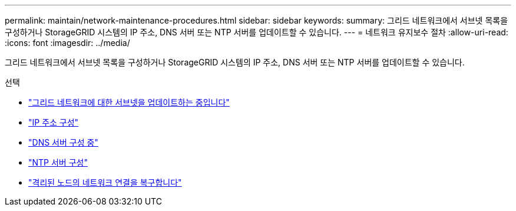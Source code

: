 ---
permalink: maintain/network-maintenance-procedures.html 
sidebar: sidebar 
keywords:  
summary: 그리드 네트워크에서 서브넷 목록을 구성하거나 StorageGRID 시스템의 IP 주소, DNS 서버 또는 NTP 서버를 업데이트할 수 있습니다. 
---
= 네트워크 유지보수 절차
:allow-uri-read: 
:icons: font
:imagesdir: ../media/


[role="lead"]
그리드 네트워크에서 서브넷 목록을 구성하거나 StorageGRID 시스템의 IP 주소, DNS 서버 또는 NTP 서버를 업데이트할 수 있습니다.

.선택
* link:updating-subnets-for-grid-network.html["그리드 네트워크에 대한 서브넷을 업데이트하는 중입니다"]
* link:configuring-ip-addresses.html["IP 주소 구성"]
* link:configuring-dns-servers.html["DNS 서버 구성 중"]
* link:configuring-ntp-servers.html["NTP 서버 구성"]
* link:restoring-network-connectivity-for-isolated-nodes.html["격리된 노드의 네트워크 연결을 복구합니다"]

